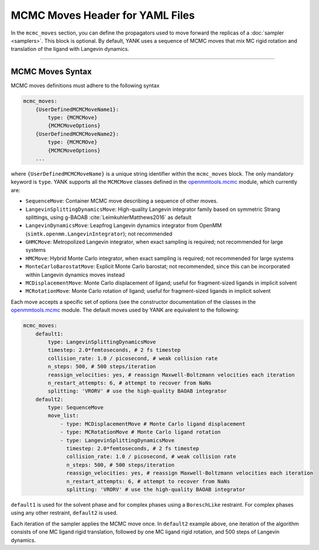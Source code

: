 .. _yaml_mcmc_head:

MCMC Moves Header for YAML Files
********************************

In the ``mcmc_moves`` section, you can define the propagators used to move forward the replicas of a
:doc:`sampler <samplers>`. This block is optional. By default, YANK uses a sequence of MCMC moves that mix MC rigid
rotation and translation of the ligand with Langevin dynamics.

----


.. _yaml_mcmc_example:

MCMC Moves Syntax
=================
MCMC moves definitions must adhere to the following syntax

.. code-block:: yaml

    mcmc_moves:
        {UserDefinedMCMCMoveName1}:
            type: {MCMCMove}
            {MCMCMoveOptions}
        {UserDefinedMCMCMoveName2}:
            type: {MCMCMOve}
            {MCMCMoveOptions}
        ...

where ``{UserDefinedMCMCMoveName}`` is a unique string identifier within the ``mcmc_moves`` block. The only mandatory
keyword is ``type``. YANK supports all the ``MCMCMove`` classes defined in the
`openmmtools.mcmc <http://openmmtools.readthedocs.io/en/latest/mcmc.html#mcmc-move-types>`_ module, which currently are:

* ``SequenceMove``: Container MCMC move describing a sequence of other moves.
* ``LangevinSplittingDynamicsMove``: High-quality Langevin integrator family based on symmetric Strang splittings, using g-BAOAB :cite:`LeimkuhlerMatthews2016` as default
* ``LangevinDynamicsMove``: Leapfrog Langevin dynamics integrator from OpenMM (``simtk.openmm.LangevinIntegrator``); not recommended
* ``GHMCMove``: Metropolized Langevin integrator, when exact sampling is required; not recommended for large systems
* ``HMCMove``: Hybrid Monte Carlo integrator, when exact sampling is required; not recommended for large systems
* ``MonteCarloBarostatMove``: Explicit Monte Carlo barostat; not recommended, since this can be incorporated within Langevin dynamics moves instead
* ``MCDisplacementMove``: Monte Carlo displacement of ligand; useful for fragment-sized ligands in implicit solvent
* ``MCRotationMove``: Monte Carlo rotation of ligand; useful for fragment-sized ligands in implicit solvent

Each move accepts a specific set of options (see the constructor documentation of the classes in the `openmmtools.mcmc <http://openmmtools.readthedocs.io/en/latest/mcmc.html#mcmc-move-types>`_ module.
The default moves used by YANK are equivalent to the following:

.. _yaml_mcmc_defaults:

.. code-block:: yaml

    mcmc_moves:
        default1:
            type: LangevinSplittingDynamicsMove
            timestep: 2.0*femtoseconds, # 2 fs timestep
            collision_rate: 1.0 / picosecond, # weak collision rate
            n_steps: 500, # 500 steps/iteration
            reassign_velocities: yes, # reassign Maxwell-Boltzmann velocities each iteration
            n_restart_attempts: 6, # attempt to recover from NaNs
            splitting: 'VRORV' # use the high-quality BAOAB integrator
        default2:
            type: SequenceMove
            move_list:
                - type: MCDisplacementMove # Monte Carlo ligand displacement
                - type: MCRotationMove # Monte Carlo ligand rotation
                - type: LangevinSplittingDynamicsMove
                  timestep: 2.0*femtoseconds, # 2 fs timestep
                  collision_rate: 1.0 / picosecond, # weak collision rate
                  n_steps: 500, # 500 steps/iteration
                  reassign_velocities: yes, # reassign Maxwell-Boltzmann velocities each iteration
                  n_restart_attempts: 6, # attempt to recover from NaNs
                  splitting: 'VRORV' # use the high-quality BAOAB integrator


``default1`` is used for the solvent phase and for complex phases using a ``BoreschLike`` restraint.
For complex phases using any other restraint, ``default2`` is used.

Each iteration of the sampler applies the MCMC move once.
In ``default2`` example above, one iteration of the algorithm consists of one MC ligand rigid translation, followed by one MC ligand rigid rotation, and 500 steps of Langevin dynamics.
